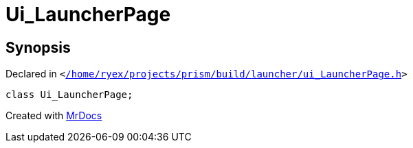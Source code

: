 [#Ui_LauncherPage]
= Ui&lowbar;LauncherPage
:relfileprefix: 
:mrdocs:


== Synopsis

Declared in `&lt;https://github.com/PrismLauncher/PrismLauncher/blob/develop/launcher//home/ryex/projects/prism/build/launcher/ui_LauncherPage.h#L37[&sol;home&sol;ryex&sol;projects&sol;prism&sol;build&sol;launcher&sol;ui&lowbar;LauncherPage&period;h]&gt;`

[source,cpp,subs="verbatim,replacements,macros,-callouts"]
----
class Ui&lowbar;LauncherPage;
----






[.small]#Created with https://www.mrdocs.com[MrDocs]#
